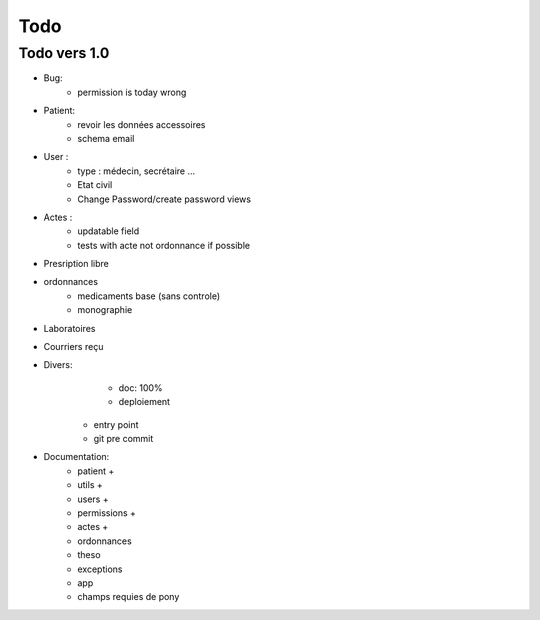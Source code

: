 Todo
****

Todo vers 1.0
===============

* Bug:
    - permission is today wrong


* Patient:
    - revoir les données accessoires
    - schema email

* User :
    - type : médecin, secrétaire ...
    - Etat civil
    - Change Password/create password views

* Actes :
    - updatable field
    - tests with acte not ordonnance if possible

* Presription libre

* ordonnances
    - medicaments base (sans controle)
    - monographie

* Laboratoires
  
* Courriers reçu
  
* Divers:
	- doc: 100%
	- deploiement

    - entry point
    - git pre commit

* Documentation:
    - patient +
    - utils +
    - users +
    - permissions +
    - actes +
    - ordonnances
    - theso
    - exceptions
    - app
    - champs requies de pony

